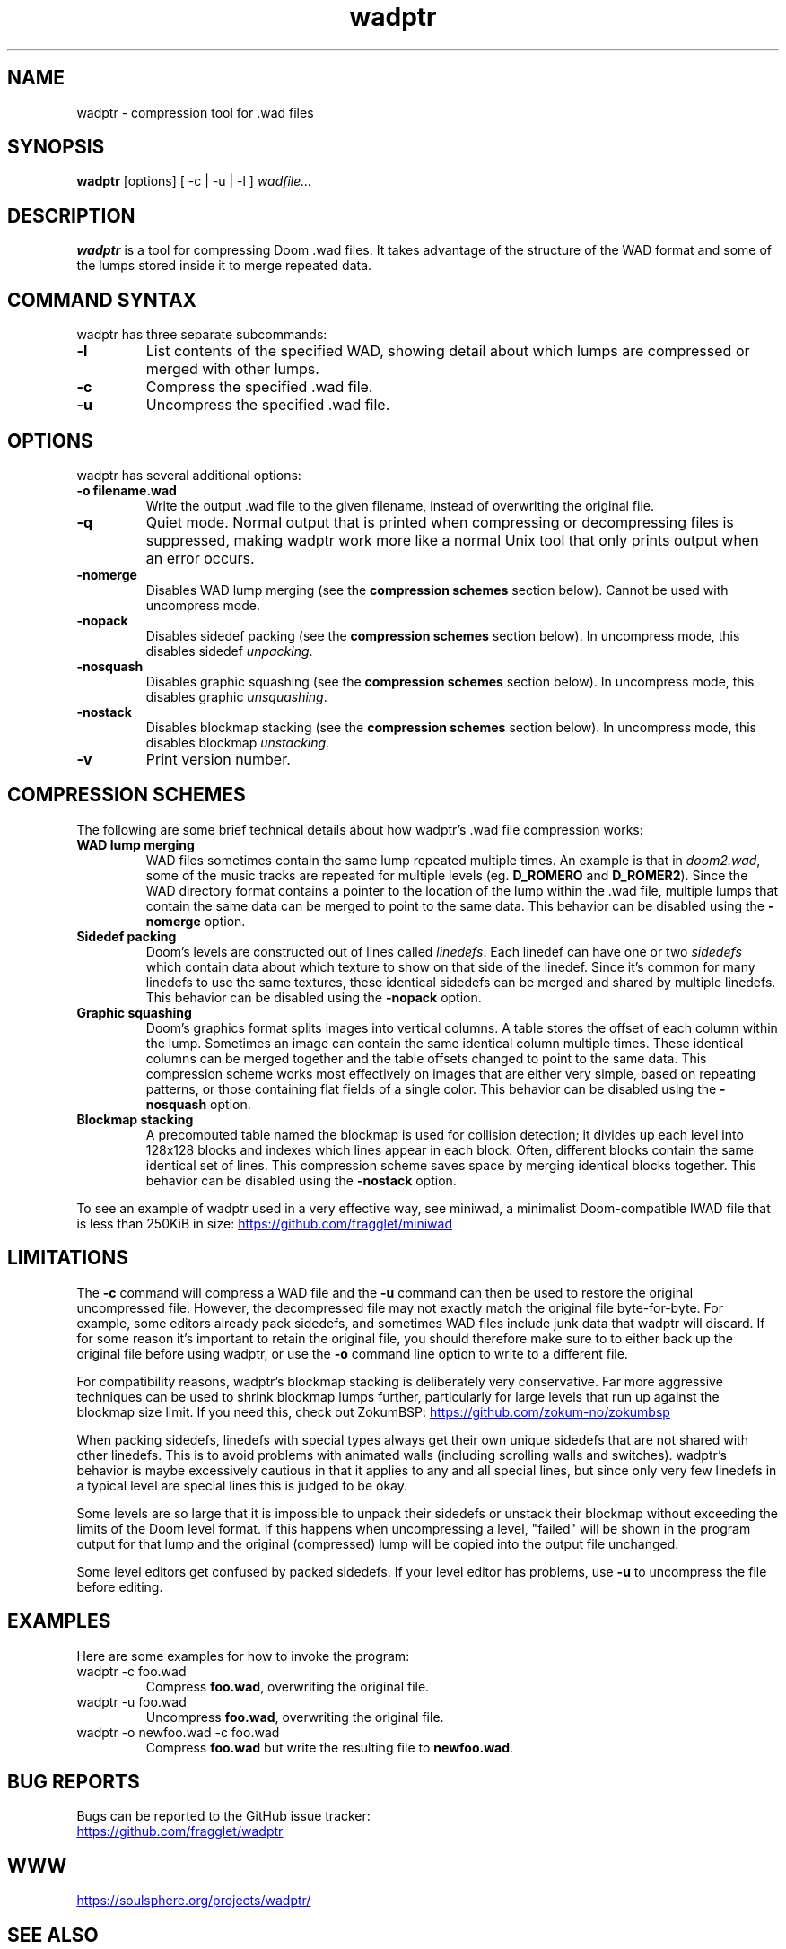 .TH wadptr 1
.SH NAME
wadptr \- compression tool for .wad files
.SH SYNOPSIS
.B wadptr
.RB [options]
[ -c | -u | -l ]
.I wadfile...
.SH DESCRIPTION
.PP
.B wadptr
is a tool for compressing Doom .wad files. It takes advantage of the
structure of the WAD format and some of the lumps stored inside it to
merge repeated data.
.PP
.SH COMMAND SYNTAX
wadptr has three separate subcommands:
.TP
\fB-l\fR
List contents of the specified WAD, showing detail about which lumps
are compressed or merged with other lumps.
.TP
\fB-c\fR
Compress the specified .wad file.
.TP
\fB-u\fR
Uncompress the specified .wad file.
.PP
.SH OPTIONS
wadptr has several additional options:
.TP
\fB-o filename.wad\fR
Write the output .wad file to the given filename, instead of overwriting
the original file.
.TP
\fB-q\fR
Quiet mode. Normal output that is printed when compressing or
decompressing files is suppressed, making wadptr work more like a
normal Unix tool that only prints output when an error occurs.
.TP
\fB-nomerge\fR
Disables WAD lump merging (see the \fBcompression schemes\fR section
below). Cannot be used with uncompress mode.
.TP
\fB-nopack\fR
Disables sidedef packing (see the \fBcompression schemes\fR section
below). In uncompress mode, this disables sidedef \fIunpacking\fR.
.TP
\fB-nosquash\fR
Disables graphic squashing (see the \fBcompression schemes\fR section
below). In uncompress mode, this disables graphic \fIunsquashing\fR.
.TP
\fB-nostack\fR
Disables blockmap stacking (see the \fBcompression schemes\fR section
below). In uncompress mode, this disables blockmap \fIunstacking\fR.
.TP
\fB-v\fR
Print version number.
.SH COMPRESSION SCHEMES
The following are some brief technical details about how wadptr's .wad
file compression works:
.TP
.B WAD lump merging
WAD files sometimes contain the same lump repeated multiple times. An
example is that in \fIdoom2.wad\fR, some of the music tracks are
repeated for multiple levels (eg. \fBD_ROMERO\fR and \fBD_ROMER2\fR).
Since the WAD directory format contains a pointer to the location of the
lump within the .wad file, multiple lumps that contain the same data can
be merged to point to the same data.
This behavior can be disabled using the \fB-nomerge\fR option.
.TP
.B Sidedef packing
Doom's levels are constructed out of lines called \fIlinedefs\fR. Each
linedef can have one or two \fIsidedefs\fR which contain data about which
texture to show on that side of the linedef. Since it's common for many
linedefs to use the same textures, these identical sidedefs can be
merged and shared by multiple linedefs.
This behavior can be disabled using the \fB-nopack\fR option.
.TP
.B Graphic squashing
Doom's graphics format splits images into vertical columns. A table
stores the offset of each column within the lump. Sometimes an image can
contain the same identical column multiple times. These identical
columns can be merged together and the table offsets changed to point to
the same data. This compression scheme works most effectively on images
that are either very simple, based on repeating patterns, or those
containing flat fields of a single color.
This behavior can be disabled using the \fB-nosquash\fR option.
.TP
.B Blockmap stacking
A precomputed table named the blockmap is used for collision detection;
it divides up each level into 128x128 blocks and indexes which lines
appear in each block. Often, different blocks contain the same identical
set of lines. This compression scheme saves space by merging identical
blocks together.
This behavior can be disabled using the \fB-nostack\fR option.
.PP
To see an example of wadptr used in a very effective way, see miniwad,
a minimalist Doom-compatible IWAD file that is less than 250KiB in size:
.UR https://github.com/fragglet/miniwad
.UE
.SH LIMITATIONS
The \fB-c\fR command will compress a WAD file and the \fB-u\fR command
can then be used to restore the original uncompressed file. However, the
decompressed file may not exactly match the original file byte-for-byte.
For example, some editors already pack sidedefs, and sometimes WAD files
include junk data that wadptr will discard. If for some reason it's
important to retain the original file, you should therefore make sure to
to either back up the original file before using wadptr, or use the
\fB-o\fR command line option to write to a different file.
.PP
For compatibility reasons, wadptr's blockmap stacking is deliberately
very conservative. Far more aggressive techniques can be used to shrink
blockmap lumps further, particularly for large levels that run up
against the blockmap size limit. If you need this, check out ZokumBSP:
.UR https://github.com/zokum-no/zokumbsp
.UE
.PP
When packing sidedefs, linedefs with special types always get their own
unique sidedefs that are not shared with other linedefs. This is to
avoid problems with animated walls (including scrolling walls and
switches). wadptr's behavior is maybe excessively cautious in that it
applies to any and all special lines, but since only very few linedefs
in a typical level are special lines this is judged to be okay.
.PP
Some levels are so large that it is impossible to unpack their sidedefs
or unstack their blockmap without exceeding the limits of the Doom level
format. If this happens when uncompressing a level, "failed" will be
shown in the program output for that lump and the original (compressed)
lump will be copied into the output file unchanged.
.PP
Some level editors get confused by packed sidedefs. If your level editor
has problems, use \fB-u\fR to uncompress the file before editing.
.SH EXAMPLES
Here are some examples for how to invoke the program:
.TP
wadptr -c foo.wad
Compress \fBfoo.wad\fR, overwriting the original file.
.TP
wadptr -u foo.wad
Uncompress \fBfoo.wad\fR, overwriting the original file.
.TP
wadptr -o newfoo.wad -c foo.wad
Compress \fBfoo.wad\fR but write the resulting file to \fBnewfoo.wad\fR.
.SH BUG REPORTS
Bugs can be reported to the GitHub issue tracker:
.br
.UR https://github.com/fragglet/wadptr
.UE
.SH WWW
.UR https://soulsphere.org/projects/wadptr/
.UE
.SH SEE ALSO
\fBdeutex\fR(6), \fBbsp\fR(6), \fByadex\fR(6), \fBeureka\fR(1),
\fBchocolate-doom\fR(6)
.SH HISTORY
wadptr was originally written in 1998 by
.MT fraggle@gmail.com
Simon Howard
.ME
as a command-line program for MS-DOS. Simon continues to maintain the
project.  The first version worked as an adjunct to \fBdeutex\fR(6), but
with the 2.x series it changed to a standalone tool. Andreas Dehmel ported
the program to several different Unix systems and also to RISC OS. The
source code was recently (writing in 2023) overhauled and cleaned up.
.PP
.UR https://doomwiki.org/wiki/Doom
\fIDoom\fR
.UE
is a first-person shooter (FPS) game released by id Software
in 1993 that has consistently topped lists of the best video games of
all time. It retains an active modding community to this day that
continues to develop new levels and reinvent the game in new and amazing
ways.
.SH COPYRIGHT
Copyright \(co 1998-2023 Simon Howard, Andreas Dehmel
.PP
This program is free software; you can redistribute it and/or modify
it under the terms of the GNU General Public License as published by
the Free Software Foundation; either version 2 of the License, or
(at your option) any later version.
.PP
This program is distributed in the hope that it will be useful,
but WITHOUT ANY WARRANTY; without even the implied warranty of
MERCHANTABILITY or FITNESS FOR A PARTICULAR PURPOSE. See the
GNU General Public License for more details.
